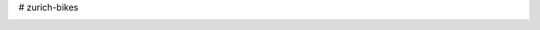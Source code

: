 # zurich-bikes

.. image:: https://img.shields.io/travis/com/cunyap/pyIMD.svg?logo=travis
    :target: https://travis-ci.com/cunyap/pyIMD

.. image:: https://ci.appveyor.com/api/projects/status/d4cjh9f6gx15n2y1?svg=true
    :target: https://ci.appveyor.com/project/cunyap/pyimd
